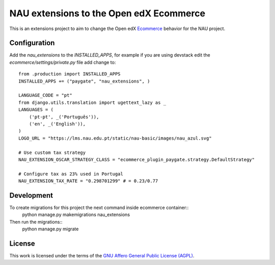 ==================================================================================
NAU extensions to the Open edX Ecommerce
==================================================================================

This is an extensions project to aim to change the Open edX 
`Ecommerce <https://edx-ecommerce.readthedocs.io/en/latest/>`__  
behavior for the NAU project.

Configuration
===============

Add the `nau_extensions` to the `INSTALLED_APPS`, for example if you are using devstack
edit the `ecommerce/settings/private.py` file add change to::
    from .production import INSTALLED_APPS
    INSTALLED_APPS += ("paygate", "nau_extensions", )

    LANGUAGE_CODE = "pt"
    from django.utils.translation import ugettext_lazy as _
    LANGUAGES = (
        ('pt-pt', _('Português')),
        ('en', _('English')),
    )
    LOGO_URL = "https://lms.nau.edu.pt/static/nau-basic/images/nau_azul.svg"

    # Use custom tax strategy
    NAU_EXTENSION_OSCAR_STRATEGY_CLASS = "ecommerce_plugin_paygate.strategy.DefaultStrategy"
    
    # Configure tax as 23% used in Portugal
    NAU_EXTENSION_TAX_RATE = "0.298701299" # = 0.23/0.77


Development
=============

To create migrations for this project the next command inside ecommerce container::
    python manage.py makemigrations nau_extensions

Then run the migrations::
    python manage.py migrate

License
=======

This work is licensed under the terms of the `GNU Affero General Public License (AGPL) <https://github.com/fccn/ecommerce-nau-extensions/blob/master/LICENSE.txt>`_.
